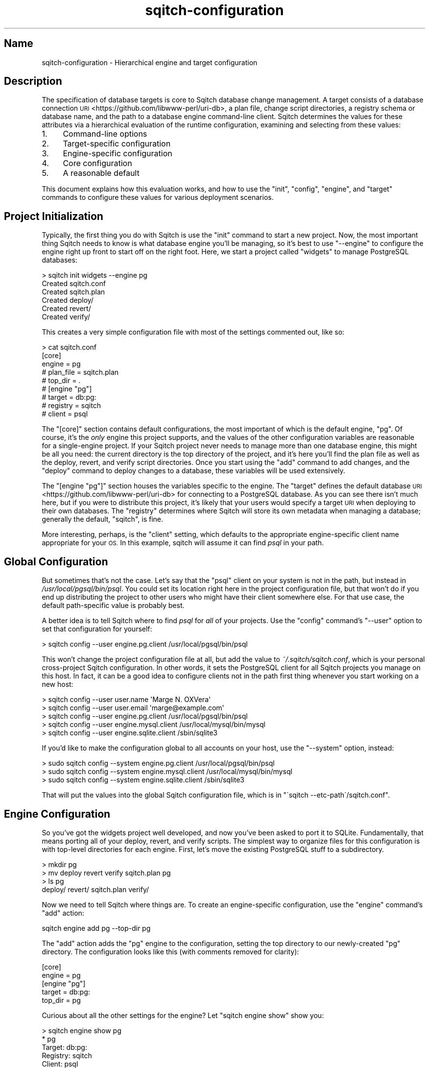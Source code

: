 .\" Automatically generated by Pod::Man 4.11 (Pod::Simple 3.35)
.\"
.\" Standard preamble:
.\" ========================================================================
.de Sp \" Vertical space (when we can't use .PP)
.if t .sp .5v
.if n .sp
..
.de Vb \" Begin verbatim text
.ft CW
.nf
.ne \\$1
..
.de Ve \" End verbatim text
.ft R
.fi
..
.\" Set up some character translations and predefined strings.  \*(-- will
.\" give an unbreakable dash, \*(PI will give pi, \*(L" will give a left
.\" double quote, and \*(R" will give a right double quote.  \*(C+ will
.\" give a nicer C++.  Capital omega is used to do unbreakable dashes and
.\" therefore won't be available.  \*(C` and \*(C' expand to `' in nroff,
.\" nothing in troff, for use with C<>.
.tr \(*W-
.ds C+ C\v'-.1v'\h'-1p'\s-2+\h'-1p'+\s0\v'.1v'\h'-1p'
.ie n \{\
.    ds -- \(*W-
.    ds PI pi
.    if (\n(.H=4u)&(1m=24u) .ds -- \(*W\h'-12u'\(*W\h'-12u'-\" diablo 10 pitch
.    if (\n(.H=4u)&(1m=20u) .ds -- \(*W\h'-12u'\(*W\h'-8u'-\"  diablo 12 pitch
.    ds L" ""
.    ds R" ""
.    ds C` ""
.    ds C' ""
'br\}
.el\{\
.    ds -- \|\(em\|
.    ds PI \(*p
.    ds L" ``
.    ds R" ''
.    ds C`
.    ds C'
'br\}
.\"
.\" Escape single quotes in literal strings from groff's Unicode transform.
.ie \n(.g .ds Aq \(aq
.el       .ds Aq '
.\"
.\" If the F register is >0, we'll generate index entries on stderr for
.\" titles (.TH), headers (.SH), subsections (.SS), items (.Ip), and index
.\" entries marked with X<> in POD.  Of course, you'll have to process the
.\" output yourself in some meaningful fashion.
.\"
.\" Avoid warning from groff about undefined register 'F'.
.de IX
..
.nr rF 0
.if \n(.g .if rF .nr rF 1
.if (\n(rF:(\n(.g==0)) \{\
.    if \nF \{\
.        de IX
.        tm Index:\\$1\t\\n%\t"\\$2"
..
.        if !\nF==2 \{\
.            nr % 0
.            nr F 2
.        \}
.    \}
.\}
.rr rF
.\"
.\" Accent mark definitions (@(#)ms.acc 1.5 88/02/08 SMI; from UCB 4.2).
.\" Fear.  Run.  Save yourself.  No user-serviceable parts.
.    \" fudge factors for nroff and troff
.if n \{\
.    ds #H 0
.    ds #V .8m
.    ds #F .3m
.    ds #[ \f1
.    ds #] \fP
.\}
.if t \{\
.    ds #H ((1u-(\\\\n(.fu%2u))*.13m)
.    ds #V .6m
.    ds #F 0
.    ds #[ \&
.    ds #] \&
.\}
.    \" simple accents for nroff and troff
.if n \{\
.    ds ' \&
.    ds ` \&
.    ds ^ \&
.    ds , \&
.    ds ~ ~
.    ds /
.\}
.if t \{\
.    ds ' \\k:\h'-(\\n(.wu*8/10-\*(#H)'\'\h"|\\n:u"
.    ds ` \\k:\h'-(\\n(.wu*8/10-\*(#H)'\`\h'|\\n:u'
.    ds ^ \\k:\h'-(\\n(.wu*10/11-\*(#H)'^\h'|\\n:u'
.    ds , \\k:\h'-(\\n(.wu*8/10)',\h'|\\n:u'
.    ds ~ \\k:\h'-(\\n(.wu-\*(#H-.1m)'~\h'|\\n:u'
.    ds / \\k:\h'-(\\n(.wu*8/10-\*(#H)'\z\(sl\h'|\\n:u'
.\}
.    \" troff and (daisy-wheel) nroff accents
.ds : \\k:\h'-(\\n(.wu*8/10-\*(#H+.1m+\*(#F)'\v'-\*(#V'\z.\h'.2m+\*(#F'.\h'|\\n:u'\v'\*(#V'
.ds 8 \h'\*(#H'\(*b\h'-\*(#H'
.ds o \\k:\h'-(\\n(.wu+\w'\(de'u-\*(#H)/2u'\v'-.3n'\*(#[\z\(de\v'.3n'\h'|\\n:u'\*(#]
.ds d- \h'\*(#H'\(pd\h'-\w'~'u'\v'-.25m'\f2\(hy\fP\v'.25m'\h'-\*(#H'
.ds D- D\\k:\h'-\w'D'u'\v'-.11m'\z\(hy\v'.11m'\h'|\\n:u'
.ds th \*(#[\v'.3m'\s+1I\s-1\v'-.3m'\h'-(\w'I'u*2/3)'\s-1o\s+1\*(#]
.ds Th \*(#[\s+2I\s-2\h'-\w'I'u*3/5'\v'-.3m'o\v'.3m'\*(#]
.ds ae a\h'-(\w'a'u*4/10)'e
.ds Ae A\h'-(\w'A'u*4/10)'E
.    \" corrections for vroff
.if v .ds ~ \\k:\h'-(\\n(.wu*9/10-\*(#H)'\s-2\u~\d\s+2\h'|\\n:u'
.if v .ds ^ \\k:\h'-(\\n(.wu*10/11-\*(#H)'\v'-.4m'^\v'.4m'\h'|\\n:u'
.    \" for low resolution devices (crt and lpr)
.if \n(.H>23 .if \n(.V>19 \
\{\
.    ds : e
.    ds 8 ss
.    ds o a
.    ds d- d\h'-1'\(ga
.    ds D- D\h'-1'\(hy
.    ds th \o'bp'
.    ds Th \o'LP'
.    ds ae ae
.    ds Ae AE
.\}
.rm #[ #] #H #V #F C
.\" ========================================================================
.\"
.IX Title "sqitch-configuration 3"
.TH sqitch-configuration 3 "2021-09-02" "perl v5.30.0" "User Contributed Perl Documentation"
.\" For nroff, turn off justification.  Always turn off hyphenation; it makes
.\" way too many mistakes in technical documents.
.if n .ad l
.nh
.SH "Name"
.IX Header "Name"
sqitch-configuration \- Hierarchical engine and target configuration
.SH "Description"
.IX Header "Description"
The specification of database targets is core to Sqitch database change
management. A target consists of a
database connection \s-1URI\s0 <https://github.com/libwww-perl/uri-db>, a plan file,
change script directories, a registry schema or database name, and the path to
a database engine command-line client. Sqitch determines the values for these
attributes via a hierarchical evaluation of the runtime configuration,
examining and selecting from these values:
.IP "1." 4
Command-line options
.IP "2." 4
Target-specific configuration
.IP "3." 4
Engine-specific configuration
.IP "4." 4
Core configuration
.IP "5." 4
A reasonable default
.PP
This document explains how this evaluation works, and how to use the
\&\f(CW\*(C`init\*(C'\fR, \f(CW\*(C`config\*(C'\fR,
\&\f(CW\*(C`engine\*(C'\fR, and \f(CW\*(C`target\*(C'\fR commands to
configure these values for various deployment scenarios.
.SH "Project Initialization"
.IX Header "Project Initialization"
Typically, the first thing you do with Sqitch is use the
\&\f(CW\*(C`init\*(C'\fR command to start a new project. Now, the most important
thing Sqitch needs to know is what database engine you'll be managing, so it's
best to use \f(CW\*(C`\-\-engine\*(C'\fR to configure the engine right up front to start off on
the right foot. Here, we start a project called \*(L"widgets\*(R" to manage PostgreSQL
databases:
.PP
.Vb 6
\&  > sqitch init widgets \-\-engine pg
\&  Created sqitch.conf
\&  Created sqitch.plan
\&  Created deploy/
\&  Created revert/
\&  Created verify/
.Ve
.PP
This creates a very simple configuration file with most of the settings
commented out, like so:
.PP
.Vb 9
\&  > cat sqitch.conf
\&  [core]
\&    engine = pg
\&    # plan_file = sqitch.plan
\&    # top_dir = .
\&  # [engine "pg"]
\&    # target = db:pg:
\&    # registry = sqitch
\&    # client = psql
.Ve
.PP
The \f(CW\*(C`[core]\*(C'\fR section contains default configurations, the most important of
which is the default engine, \f(CW\*(C`pg\*(C'\fR. Of course, it's the \fIonly\fR engine this
project supports, and the values of the other configuration variables are
reasonable for a single-engine project. If your Sqitch project never needs to
manage more than one database engine, this might be all you need: the current
directory is the top directory of the project, and it's here you'll find the
plan file as well as the deploy, revert, and verify script directories. Once
you start using the \f(CW\*(C`add\*(C'\fR command to add changes, and the
\&\f(CW\*(C`deploy\*(C'\fR command to deploy changes to a database, these
variables will be used extensively.
.PP
The \f(CW\*(C`[engine "pg"]\*(C'\fR section houses the variables specific to the engine. The
\&\f(CW\*(C`target\*(C'\fR defines the default database \s-1URI\s0 <https://github.com/libwww-perl/uri-db>
for connecting to a PostgreSQL database. As you can see there isn't much here,
but if you were to distribute this project, it's likely that your users would
specify a target \s-1URI\s0 when deploying to their own databases. The \f(CW\*(C`registry\*(C'\fR
determines where Sqitch will store its own metadata when managing a database;
generally the default, \*(L"sqitch\*(R", is fine.
.PP
More interesting, perhaps, is the \f(CW\*(C`client\*(C'\fR setting, which defaults to the
appropriate engine-specific client name appropriate for your \s-1OS.\s0 In this
example, sqitch will assume it can find \fIpsql\fR in your path.
.SH "Global Configuration"
.IX Header "Global Configuration"
But sometimes that's not the case. Let's say that the \f(CW\*(C`psql\*(C'\fR client on your
system is not in the path, but instead in \fI/usr/local/pgsql/bin/psql\fR. You
could set its location right here in the project configuration file, but that
won't do if you end up distributing the project to other users who might have
their client somewhere else. For that use case, the default path-specific
value is probably best.
.PP
A better idea is to tell Sqitch where to find \fIpsql\fR for \fIall\fR of your
projects. Use the \f(CW\*(C`config\*(C'\fR command's \f(CW\*(C`\-\-user\*(C'\fR option to set
that configuration for yourself:
.PP
.Vb 1
\&  > sqitch config \-\-user engine.pg.client /usr/local/pgsql/bin/psql
.Ve
.PP
This won't change the project configuration file at all, but add the value to
\&\fI~/.sqitch/sqitch.conf\fR, which is your personal cross-project Sqitch
configuration. In other words, it sets the PostgreSQL client for all Sqitch
projects you manage on this host. In fact, it can be a good idea to configure
clients not in the path first thing whenever you start working on a new host:
.PP
.Vb 5
\&  > sqitch config \-\-user user.name \*(AqMarge N. OXVera\*(Aq
\&  > sqitch config \-\-user user.email \*(Aqmarge@example.com\*(Aq
\&  > sqitch config \-\-user engine.pg.client /usr/local/pgsql/bin/psql
\&  > sqitch config \-\-user engine.mysql.client /usr/local/mysql/bin/mysql
\&  > sqitch config \-\-user engine.sqlite.client /sbin/sqlite3
.Ve
.PP
If you'd like to make the configuration global to all accounts on your host,
use the \f(CW\*(C`\-\-system\*(C'\fR option, instead:
.PP
.Vb 3
\&  > sudo sqitch config \-\-system engine.pg.client /usr/local/pgsql/bin/psql
\&  > sudo sqitch config \-\-system engine.mysql.client /usr/local/mysql/bin/mysql
\&  > sudo sqitch config \-\-system engine.sqlite.client /sbin/sqlite3
.Ve
.PP
That will put the values into the global Sqitch configuration file, which is
in \f(CW\*(C`\`sqitch \-\-etc\-path\`/sqitch.conf\*(C'\fR.
.SH "Engine Configuration"
.IX Header "Engine Configuration"
So you've got the widgets project well developed, and now you've been asked to
port it to SQLite. Fundamentally, that means porting all of your deploy,
revert, and verify scripts. The simplest way to organize files for this
configuration is with top-level directories for each engine. First, let's move
the existing PostgreSQL stuff to a subdirectory.
.PP
.Vb 4
\&  > mkdir pg
\&  > mv deploy revert verify sqitch.plan pg
\&  > ls  pg  
\&  deploy/ revert/ sqitch.plan verify/
.Ve
.PP
Now we need to tell Sqitch where things are. To create an engine-specific
configuration, use the \f(CW\*(C`engine\*(C'\fR command's \f(CW\*(C`add\*(C'\fR action:
.PP
.Vb 1
\&  sqitch engine add pg \-\-top\-dir pg
.Ve
.PP
The \f(CW\*(C`add\*(C'\fR action adds the \f(CW\*(C`pg\*(C'\fR engine to the configuration, setting the top
directory to our newly-created \f(CW\*(C`pg\*(C'\fR directory. The configuration looks like
this (with comments removed for clarity):
.PP
.Vb 5
\&  [core]
\&    engine = pg
\&  [engine "pg"]
\&    target = db:pg:
\&    top_dir = pg
.Ve
.PP
Curious about all the other settings for the engine? Let \f(CW\*(C`sqitch engine show\*(C'\fR
show you:
.PP
.Vb 10
\&  > sqitch engine show pg
\&  * pg
\&      Target:        db:pg:
\&      Registry:      sqitch
\&      Client:        psql
\&      Top Directory: pg
\&      Plan File:     pg/sqitch.plan
\&      Extension:     sql
\&      Script Directories:
\&        Deploy:      pg/deploy
\&        Revert:      pg/revert
\&        Verify:      pg/verify
\&      Reworked Script Directories:
\&        Reworked:    pg
\&        Deploy:      pg/deploy
\&        Revert:      pg/revert
\&        Verify:      pg/verify
\&      No Variables
.Ve
.PP
The \f(CW\*(C`show\*(C'\fR action nicely presents the result of the fully-evaluated
configuration, even though only the top directory and client have been set.
Nice, right?
.PP
Now, to add the SQLite support. There are two basic ways to go about it. We'll
start with the more obvious one.
.SS "Separate Plans"
.IX Subsection "Separate Plans"
The first approach is to create an entirely independent SQLite project with
its own plan and scripts. This is \fIalmost\fR like starting from scratch: just
create a new directory and add the Sqitch engine using it for its top
directory: add initialize it as a new Sqitch project:
.PP
.Vb 6
\&  > sqitch engine add sqlite \-\-top\-dir sqlite
\&  Created sqlite/
\&  Created sqlite/sqitch.plan
\&  Created sqlite/deploy/
\&  Created sqlite/revert/
\&  Created sqlite/verify/
.Ve
.PP
Note the creation of a new \fIsqlite/sqitch.conf\fR file. It will have copied the
project name and \s-1URI\s0 from the existing plan file. The SQLite configuration is
now added to the configuration file:
.PP
.Vb 10
\&  > sqitch engine show sqlite
\&  * sqlite
\&      Target:        db:sqlite:
\&      Registry:      sqitch
\&      Client:        sqlite3
\&      Top Directory: sqlite
\&      Plan File:     sqlite/sqitch.plan
\&      Extension:     sql
\&      Script Directories:
\&        Deploy:      sqlite/deploy
\&        Revert:      sqlite/revert
\&        Verify:      sqlite/verify
\&      Reworked Script Directories:
\&        Reworked:    sqlite
\&        Deploy:      sqlite/deploy
\&        Revert:      sqlite/revert
\&        Verify:      sqlite/verify
\&      No Variables
.Ve
.PP
Good, everything's in the right place. Start adding changes to the SQLite plan
by passing the engine name to the \f(CW\*(C`add\*(C'\fR command:
.PP
.Vb 5
\&  > sqitch add users sqlite \-m \*(AqCreates users table.\*(Aq
\&  Created sqlite/deploy/users.sql
\&  Created sqlite/revert/users.sql
\&  Created sqlite/verify/users.sql
\&  Added "users" to sqlite/sqitch.plan
.Ve
.PP
Pass \f(CW\*(C`pg\*(C'\fR when adding PostgreSQL changes, or omit it, in which case Sqitch
will fall back on the default engine, defined by the \f(CW\*(C`core.engine\*(C'\fR variable
set when we created the PostgreSQL project. Want to add a change with the same
name to both engines? Simply pass them both, or use the \f(CW\*(C`\-\-all\*(C'\fR option:
.PP
.Vb 11
\&  > sqitch add users \-\-all \-m \*(AqCreates users table.\*(Aq
\&  Created pg/deploy/users.sql
\&  Created pg/revert/users.sql
\&  Created pg/test/users.sql
\&  Created pg/verify/users.sql
\&  Added "users" to pg/sqitch.plan
\&  Created sqlite/deploy/users.sql
\&  Created sqlite/revert/users.sql
\&  Created sqlite/test/users.sql
\&  Created sqlite/verify/users.sql
\&  Added "users" to sqlite/sqitch.plan
.Ve
.SS "Shared Plan"
.IX Subsection "Shared Plan"
The other approach is to have both the PostgreSQL and the SQLite projects
share the same plan. In that case, we should move the plan file out of the
PostgreSQL directory:
.PP
.Vb 10
\&  > mv pg/sqitch.plan .
\&  > sqitch engine alter pg \-\-plan\-file sqitch.plan
\&  > sqitch engine show pg
\&  * pg
\&      Target:        db:pg:
\&      Registry:      sqitch
\&      Client:        psql
\&      Top Directory: pg
\&      Plan File:     sqitch.plan
\&      Extension:     sql
\&      Script Directories:
\&        Deploy:      pg/deploy
\&        Revert:      pg/revert
\&        Verify:      pg/verify
\&      Reworked Script Directories:
\&        Reworked:    pg
\&        Deploy:      pg/deploy
\&        Revert:      pg/revert
\&        Verify:      pg/verify
\&      No Variables
.Ve
.PP
Good, it's now using \fI./sqitch.plan\fR. Now let's start the SQLite project.
Since we're going to use the same plan, we'll need to port all the scripts
from PostgreSQL. Let's just copy them, and then configure the SQLite engine to
use the shared plan file:
.PP
.Vb 10
\&  > cp \-rf pg sqlite
\&  > sqitch engine add sqlite \-\-plan\-file sqitch.plan \-\-top\-dir sqlite
\&  > sqitch engine show sqlite
\&  * sqlite
\&      Target:           db:sqlite:
\&      Registry:         sqitch
\&      Client:           sqlite3
\&      Top Directory:    sqlite
\&      Plan File:        sqitch.plan
\&      Extension:        sql
\&      Script Directories:
\&        Deploy:      sqlite/deploy
\&        Revert:      sqlite/revert
\&        Verify:      sqlite/verify
\&      Reworked Script Directories:
\&        Reworked:    sqlite
\&        Deploy:      sqlite/deploy
\&        Revert:      sqlite/revert
\&        Verify:      sqlite/verify
\&      No Variables
.Ve
.PP
Looks good! Now port all the scripts in the \fIsqlite\fR directory from
PostgreSQL to SQLite and you're ready to go.
.PP
Later, when you want to add a new change to both projects, just pass the
\&\f(CW\*(C`\-\-all\*(C'\fR option to the \f(CW\*(C`add\*(C'\fR command:
.PP
.Vb 8
\&  > sqitch add users \-\-all \-n \*(AqCreates users table.\*(Aq
\&  Created pg/deploy/users.sql
\&  Created pg/revert/users.sql
\&  Created pg/verify/users.sql
\&  Created sqlite/deploy/users.sql
\&  Created sqlite/revert/users.sql
\&  Created sqlite/verify/users.sql
\&  Added "users" to sqitch.plan
.Ve
.PP
This option also works for the \f(CW\*(C`tag\*(C'\fR, \f(CW\*(C`rework\*(C'\fR, and \f(CW\*(C`bundle\*(C'\fR commands. If
you know you always want to act on all plans, set the \f(CW\*(C`all\*(C'\fR configuration
variable for each command:
.PP
.Vb 4
\&  sqitch config \-\-bool add.all 1
\&  sqitch config \-\-bool tag.all 1
\&  sqitch config \-\-bool rework.all 1
\&  sqitch config \-\-bool bundle.all 1
.Ve
.SS "Database Interactions"
.IX Subsection "Database Interactions"
With either of these two approaches, you can manage database interactions by
passing an engine name or a database \s-1URI\s0 <https://github.com/libwww-perl/uri-db>
to the database commands. For example, to deploy to a PostgreSQL database to
the default PostgreSQL database:
.PP
.Vb 1
\&  sqitch deploy pg
.Ve
.PP
You usually won't want to use the default database in production, though.
Here's how to deploy to a PostgreSQL database named \*(L"widgets\*(R" on host
\&\f(CW\*(C`db.example.com\*(C'\fR:
.PP
.Vb 1
\&  sqitch deploy db:pg://db.example.com/widgets
.Ve
.PP
Sqitch is smart enough to pick out the proper engine from the \s-1URI.\s0 If you pass
a \f(CW\*(C`db:pg:\*(C'\fR \s-1URI,\s0 rest assured that Sqitch won't try to deploy the SQLite
changes. Use a \f(CW\*(C`db:sqlite:\*(C'\fR \s-1URI\s0 to interact with an SQLite database:
.PP
.Vb 1
\&  sqitch log db:sqlite:/var/db/widgets.db
.Ve
.PP
The commands that take engine and target \s-1URI\s0 arguments include:
.IP "\(bu" 4
\&\f(CW\*(C`status\*(C'\fR
.IP "\(bu" 4
\&\f(CW\*(C`log\*(C'\fR
.IP "\(bu" 4
\&\f(CW\*(C`deploy\*(C'\fR
.IP "\(bu" 4
\&\f(CW\*(C`revert\*(C'\fR
.IP "\(bu" 4
\&\f(CW\*(C`rebase\*(C'\fR
.IP "\(bu" 4
\&\f(CW\*(C`checkout\*(C'\fR
.IP "\(bu" 4
\&\f(CW\*(C`verify\*(C'\fR
.IP "\(bu" 4
\&\f(CW\*(C`verify\*(C'\fR
.SH "Target Configuration"
.IX Header "Target Configuration"
Great, now we can easily manage changes for multiple database engines. But
what about multiple databases for the same engine? For example, you might want
to deploy your database to two hosts in a primary/standby configuration. To
make things as simple as possible for your \s-1IT\s0 organization, set up named
targets for those servers:
.PP
.Vb 2
\&  > sqitch target add prod\-primary db:pg://sqitch@db1.example.com/widgets
\&  > sqitch target add prod\-standby db:pg://sqitch@db2.example.com/widgets
.Ve
.PP
Targets inherit configuration from engines, based on the engine specified in
the \s-1URI.\s0 Thus the configuration all comes together:
.PP
.Vb 10
\&  > sqitch target show prod\-primary prod\-standby
\&  * prod\-primary
\&      URI:           db:pg://sqitch@db1.example.com/widgets
\&      Registry:      sqitch
\&      Client:        psql
\&      Top Directory: pg
\&      Plan File:     sqitch.plan
\&      Extension:     sql
\&      Script Directories:
\&        Deploy:      pg/deploy
\&        Revert:      pg/revert
\&        Verify:      pg/verify
\&      Reworked Script Directories:
\&        Reworked:    pg
\&        Deploy:      pg/deploy
\&        Revert:      pg/revert
\&        Verify:      pg/verify
\&      No Variables
\&  * prod\-standby
\&      URI:           db:pg://sqitch@db2.example.com/widgets
\&      Registry:      sqitch
\&      Client:        psql
\&      Top Directory: pg
\&      Plan File:     sqitch.plan
\&      Extension:     sql
\&      Script Directories:
\&        Deploy:      pg/deploy
\&        Revert:      pg/revert
\&        Verify:      pg/verify
\&      Reworked Script Directories:
\&        Reworked:    pg
\&        Deploy:      pg/deploy
\&        Revert:      pg/revert
\&        Verify:      pg/verify
\&      No Variables
.Ve
.PP
Note the use of the shared plan and the \fIpg\fR directory for scripts. We can
add a target for our SQLite database, too. Maybe it's used for development?
.PP
.Vb 10
\&  > sqitch target add dev\-sqlite db:sqlite:/var/db/widgets_dev.db
\&  > sqitch target show dev\-sqlite
\&  * dev\-sqlite
\&      URI:           db:sqlite:/var/db/widgets_dev.db
\&      Registry:      sqitch
\&      Client:        sqlite3
\&      Top Directory: sqlite
\&      Plan File:     sqitch.plan
\&      Extension:     sql
\&      Script Directories:
\&        Deploy:      sqlite/deploy
\&        Revert:      sqlite/revert
\&        Verify:      sqlite/verify
\&      Reworked Script Directories:
\&        Reworked:    sqlite
\&        Deploy:      sqlite/deploy
\&        Revert:      sqlite/revert
\&        Verify:      sqlite/verify
\&      No Variables
.Ve
.PP
Now deploying any of these databases is as simple as specifying the target
name when executing the \f(CW\*(C`deploy\*(C'\fR command (assuming the
\&\f(CW\*(C`sqitch\*(C'\fR user is configured to authenticate to PostgreSQL without prompting
for a password):
.PP
.Vb 2
\&  > sqitch deploy prod\-primary
\&  > sqitch deploy prod\-standby
.Ve
.PP
Want them all? Just query the targets and pass each in turn:
.PP
.Vb 3
\&  for target in \`sqitch target | grep prod\-\`; do
\&      sqitch deploy $target
\&  done
.Ve
.PP
The commands that accept a target name are identical to those that take
an engine name or target \s-1URI,\s0 as described in \*(L"Database Interactions\*(R".
.PP
\fIDifferent Target, Different Plan\fR
.IX Subsection "Different Target, Different Plan"
.PP
What about a project that manages different \*(-- but related \*(-- schemas on the
same engine? For example, say you have two plans for PostgreSQL, one for a
canonical data store, and one for a read-only copy that will have a subset of
data replicated to it. Maybe your billing database just needs an up-to-date
copy of the \f(CW\*(C`customers\*(C'\fR and \f(CW\*(C`users\*(C'\fR tables.
.PP
Targets can help us here, too. Just create the new plan file. It might use
some of the same change scripts as the canonical plan, or its own scripts, or
some of each. Just be sure all of its scripts are in the same top directory.
Then add targets for the specific servers and plans:
.PP
.Vb 10
\&  > sqitch target add prod\-primary db:pg://db1.example.com/widgets
\&  > sqitch target add prod\-billing db:pg://cpa.example.com/billing \-\-plan\-file target.plan
\&  > sqitch target show prod\-billing
\&  * prod\-billing
\&      URI:           db:pg://cpa.example.com/billing
\&      Registry:      sqitch
\&      Client:        psql
\&      Top Directory: pg
\&      Plan File:     target.plan
\&      Extension:     sql
\&      Script Directories:
\&        Deploy:      pg/deploy
\&        Revert:      pg/revert
\&        Verify:      pg/verify
\&      Reworked Script Directories:
\&        Reworked:    pg
\&        Deploy:      pg/deploy
\&        Revert:      pg/revert
\&        Verify:      pg/verify
\&      No Variables
.Ve
.PP
Now, any management of the \f(CW\*(C`prod\-billing\*(C'\fR target will use the \fItarget.plan\fR
plan file. Want to add changes to that plan? specify the plan file. Here's
an example that re-uses the existing change scripts:
.PP
.Vb 6
\&  > sqitch add users target.plan \-n \*(AqCreates users table.\*(Aq
\&  Skipped pg/deploy/users.sql: already exists
\&  Skipped pg/revert/users.sql: already exists
\&  Skipped pg/test/users.sql: already exists
\&  Skipped pg/verify/users.sql: already exists
\&  Added "users" to target.plan
.Ve
.SH "Overworked"
.IX Header "Overworked"
Say you've been working on your project for some time, and now you have a slew
of changes you've reworked. (You really only do that with
procedures and views, right? Because it's silly to use for \f(CW\*(C`ALTER\*(C'\fR
statements; just add new changes in those cases.) As a result, your deploy,
revert, and verify directories are full of files representing older versions
of the changes, all containing the \f(CW\*(C`@\*(C'\fR symbol, and they're starting to get in
the way (in general you'll never modify them). Here's an example adapted from
a real project:
.PP
.Vb 10
\&  > find pg \-name \*(Aq*@*\*(Aq
\&  pg/deploy/extensions@v2.9.0.sql
\&  pg/deploy/jobs/func_enabler@v2.6.1.sql
\&  pg/deploy/stem/func_check_all_widgets@v2.11.0.sql
\&  pg/deploy/stem/func_check_all_widgets@v2.12.2.sql
\&  pg/deploy/stem/func_check_all_widgets@v2.12.3.sql
\&  pg/deploy/crank/func_update_jobs@v2.12.0.sql
\&  pg/deploy/crank/func_update_jobs@v2.8.0.sql
\&  pg/deploy/utility/func_get_sleepercell@v2.9.0.sql
\&  pg/deploy/utility/func_update_connection@v2.10.0.sql
\&  pg/deploy/utility/func_update_connection@v2.10.1.sql
\&  pg/deploy/utility/func_update_connection@v2.11.0.sql
\&  pg/revert/extensions@v2.9.0.sql
\&  pg/revert/jobs/func_enabler@v2.6.1.sql
\&  pg/revert/stem/func_check_all_widgets@v2.11.0.sql
\&  pg/revert/stem/func_check_all_widgets@v2.12.2.sql
\&  pg/revert/stem/func_check_all_widgets@v2.12.3.sql
\&  pg/revert/crank/func_update_jobs@v2.12.0.sql
\&  pg/revert/crank/func_update_jobs@v2.8.0.sql
\&  pg/revert/utility/func_get_sleepercell@v2.9.0.sql
\&  pg/revert/utility/func_update_connection@v2.10.0.sql
\&  pg/revert/utility/func_update_connection@v2.10.1.sql
\&  pg/revert/utility/func_update_connection@v2.11.0.sql
\&  pg/verify/extensions@v2.9.0.sql
\&  pg/verify/jobs/func_enabler@v2.6.1.sql
\&  pg/verify/stem/func_check_all_widgets@v2.11.0.sql
\&  pg/verify/stem/func_check_all_widgets@v2.12.2.sql
\&  pg/verify/stem/func_check_all_widgets@v2.12.3.sql
\&  pg/verify/crank/func_update_jobs@v2.12.0.sql
\&  pg/verify/crank/func_update_jobs@v2.8.0.sql
\&  pg/verify/utility/func_get_sleepercell@v2.9.0.sql
\&  pg/verify/utility/func_update_connection@v2.10.0.sql
\&  pg/verify/utility/func_update_connection@v2.10.1.sql
\&  pg/verify/utility/func_update_connection@v2.11.0.sql
.Ve
.PP
Ugh. Wouldn't it be nice to move them out of the way? Of course it would! So
let's do that. We want all of the PostgreSQL engine's reworked scripts all to
go into to a new directory named \*(L"reworked\*(R", so tell Sqitch where to find
them:
.PP
.Vb 4
\&  > sqitch engine alter pg \-\-dir reworked=pg/reworked
\&  Created pg/reworked/deploy/
\&  Created pg/reworked/revert/
\&  Created pg/reworked/verify/
.Ve
.PP
Great, it created the new directories. Note that if you wanted the directories
to have different names or locations, you can use the \f(CW\*(C`reworked_deploy\*(C'\fR,
\&\f(CW\*(C`reworked_revert\*(C'\fR, and \f(CW\*(C`reworked_verify\*(C'\fR options.
.PP
Now all we have to do is move the files:
.PP
.Vb 7
\&  cd pg
\&  for file in \`find . \-name \*(Aq*@*\*(Aq\`
\&  do
\&      mkdir \-p reworked/\`dirname $file\`
\&      mv $file reworked/\`dirname $file\`
\&  done
\&  cd ..
.Ve
.PP
Now all the reworked deploy files are in \fIpg/reworked/deploy\fR, the reworked
revert files are in \fIpg/reworked/revert\fR, and the reworked verify files are
in \fIpg/reworked/verify\fR. And you're good to go! From here on in Sqitch always
knows to find the reworked scripts when doing a deploy,
revert, or bundle. And meanwhile, they're
tucked out of the way, less likely to break your brain or your \s-1IDE.\s0
.SH "Other Options"
.IX Header "Other Options"
You can see by the output of the \f(CW\*(C`init\*(C'\fR,
\&\f(CW\*(C`engine\*(C'\fR, and \f(CW\*(C`target\*(C'\fR commands that there
are quite a few other properties that can be set on a per-engine or per-target
database. To determine the value of each, Sqitch looks at a combination of
command-line options and configuration variables. Here's a complete list,
including specification of their values and how to set them.
.ie n .IP """target""" 4
.el .IP "\f(CWtarget\fR" 4
.IX Item "target"
The target database. May be a database \s-1URI\s0 <https://github.com/libwww-perl/uri-db> or
a named target managed by the \f(CW\*(C`target\*(C'\fR commands. On each run,
its value will be determined by examining each of the following in turn:
.RS 4
.IP "Command target argument or option" 4
.IX Item "Command target argument or option"
.Vb 2
\&  sqitch deploy $target
\&  sqitch revert \-\-target $target
.Ve
.ie n .IP "$SQITCH_TARGET environment variable" 4
.el .IP "\f(CW$SQITCH_TARGET\fR environment variable" 4
.IX Item "$SQITCH_TARGET environment variable"
.Vb 2
\&  env SQITCH_TARGET=$target sqitch deploy
\&  env SQITCH_TARGET=$target sqitch revert
.Ve
.ie n .IP """engine.$engine.target""" 4
.el .IP "\f(CWengine.$engine.target\fR" 4
.IX Item "engine.$engine.target"
.Vb 3
\&  sqitch init $project \-\-engine $engine \-\-target $target
\&  sqitch engine add $engine \-\-target $target
\&  sqitch engine alter $engine \-\-target target
.Ve
.ie n .IP """core.target""" 4
.el .IP "\f(CWcore.target\fR" 4
.IX Item "core.target"
.Vb 1
\&  sqitch config core.target $target
.Ve
.RE
.RS 4
.RE
.ie n .IP """uri""" 4
.el .IP "\f(CWuri\fR" 4
.IX Item "uri"
The database \s-1URI\s0 <https://github.com/libwww-perl/uri-db> to which to connect. May
only be specified as a target argument or via a named target:
.RS 4
.IP "Command target argument or option" 4
.IX Item "Command target argument or option"
.Vb 2
\&  sqitch deploy $uri
\&  sqitch revert \-\-target $uri
.Ve
.ie n .IP "$SQITCH_TARGET environment variable" 4
.el .IP "\f(CW$SQITCH_TARGET\fR environment variable" 4
.IX Item "$SQITCH_TARGET environment variable"
.Vb 2
\&  env SQITCH_TARGET=$uri sqitch deploy
\&  env SQITCH_TARGET=$uri sqitch revert
.Ve
.ie n .IP """target.$target.uri""" 4
.el .IP "\f(CWtarget.$target.uri\fR" 4
.IX Item "target.$target.uri"
.Vb 3
\&  sqitch init $project \-\-engine $engine \-\-target $uri
\&  sqitch target add $target \-\-uri $uri
\&  sqitch target alter $target \-\-uri $uri
.Ve
.RE
.RS 4
.RE
.ie n .IP """client""" 4
.el .IP "\f(CWclient\fR" 4
.IX Item "client"
The path to the engine client. The default is engine\- and OS-specific, which
will generally work for clients in the path. If you need a custom client, you
can specify it via the following:
.RS 4
.ie n .IP """\-\-client""" 4
.el .IP "\f(CW\-\-client\fR" 4
.IX Item "--client"
.Vb 1
\&  sqitch deploy \-\-client $client
.Ve
.ie n .IP """target.$target.client""" 4
.el .IP "\f(CWtarget.$target.client\fR" 4
.IX Item "target.$target.client"
.Vb 3
\&  sqitch target add $target \-\-client $client
\&  sqitch target alter $target \-\-client $client
\&  sqitch config \-\-user target.$target.client $client
.Ve
.ie n .IP """engine.$engine.client""" 4
.el .IP "\f(CWengine.$engine.client\fR" 4
.IX Item "engine.$engine.client"
.Vb 4
\&  sqitch init $project \-\-engine $engine \-\-client client
\&  sqitch engine add $engine \-\-client $client
\&  sqitch engine alter $engine \-\-client $client
\&  sqitch config \-\-user engine.$engine.client $client
.Ve
.ie n .IP """core.client""" 4
.el .IP "\f(CWcore.client\fR" 4
.IX Item "core.client"
.Vb 2
\&  sqitch config core.client $client
\&  sqitch config \-\-user core.client $client
.Ve
.RE
.RS 4
.RE
.ie n .IP """registry""" 4
.el .IP "\f(CWregistry\fR" 4
.IX Item "registry"
The name of the Sqitch registry schema or database. The default is \f(CW\*(C`sqitch\*(C'\fR,
which should work for most uses. If you need a custom registry, specify it via
the following:
.RS 4
.ie n .IP """\-\-registry""" 4
.el .IP "\f(CW\-\-registry\fR" 4
.IX Item "--registry"
.Vb 1
\&  sqitch deploy \-\-registry $registry
.Ve
.ie n .IP """target.$target.registry""" 4
.el .IP "\f(CWtarget.$target.registry\fR" 4
.IX Item "target.$target.registry"
.Vb 2
\&  sqitch target add $target \-\-registry $registry
\&  sqitch target alter $target \-\-registry $registry
.Ve
.ie n .IP """engine.$engine.registry""" 4
.el .IP "\f(CWengine.$engine.registry\fR" 4
.IX Item "engine.$engine.registry"
.Vb 3
\&  sqitch init $project \-\-engine $engine \-\-registry $registry
\&  sqitch engine add $engine \-\-registry $registry
\&  sqitch engine alter $engine \-\-registry $registry
.Ve
.ie n .IP """core.registry""" 4
.el .IP "\f(CWcore.registry\fR" 4
.IX Item "core.registry"
.Vb 1
\&  sqitch config core.registry $registry
.Ve
.RE
.RS 4
.RE
.ie n .IP """top_dir""" 4
.el .IP "\f(CWtop_dir\fR" 4
.IX Item "top_dir"
The directory in which project files an subdirectories can be found, including
the plan file and script directories. The default is the current directory. If
you need a custom directory, specify it via the following:
.RS 4
.ie n .IP """target.$target.top_dir""" 4
.el .IP "\f(CWtarget.$target.top_dir\fR" 4
.IX Item "target.$target.top_dir"
.Vb 2
\&  sqitch target add $target \-\-top\-dir $top_dir
\&  sqitch target alter $target \-\-top\-dir $top_dir
.Ve
.ie n .IP """engine.$engine.top_dir""" 4
.el .IP "\f(CWengine.$engine.top_dir\fR" 4
.IX Item "engine.$engine.top_dir"
.Vb 2
\&  sqitch engine add $engine \-\-top\-dir $top_dir
\&  sqitch engine alter $engine \-\-top\-dir $top_dir
.Ve
.ie n .IP """core.top_dir""" 4
.el .IP "\f(CWcore.top_dir\fR" 4
.IX Item "core.top_dir"
.Vb 2
\&  sqitch init $project \-\-top\-dir $top_dir
\&  sqitch config core.top_dir $top_dir
.Ve
.RE
.RS 4
.RE
.ie n .IP """plan_file""" 4
.el .IP "\f(CWplan_file\fR" 4
.IX Item "plan_file"
The project deployment plan file, which defaults to \fI\f(CI\*(C`$top_dir/sqitch.plan\*(C'\fI\fR.
If you need a different file, specify it via the following:
.RS 4
.ie n .IP """\-\-plan\-file""" 4
.el .IP "\f(CW\-\-plan\-file\fR" 4
.IX Item "--plan-file"
.PD 0
.ie n .IP """\-f""" 4
.el .IP "\f(CW\-f\fR" 4
.IX Item "-f"
.PD
.Vb 1
\&  sqitch $command \-\-plan\-file $plan_file
.Ve
.ie n .IP """target.$target.plan_file""" 4
.el .IP "\f(CWtarget.$target.plan_file\fR" 4
.IX Item "target.$target.plan_file"
.Vb 2
\&  sqitch target add $target \-\-plan\-file $plan_file
\&  sqitch target alter $target \-\-plan\-file $plan_file
.Ve
.ie n .IP """engine.$engine.plan_file""" 4
.el .IP "\f(CWengine.$engine.plan_file\fR" 4
.IX Item "engine.$engine.plan_file"
.Vb 2
\&  sqitch engine add $engine \-\-plan\-file $plan_file
\&  sqitch engine alter $engine \-\-plan\-file $plan_file
.Ve
.ie n .IP """core.plan_file""" 4
.el .IP "\f(CWcore.plan_file\fR" 4
.IX Item "core.plan_file"
.Vb 2
\&  sqitch init $project \-\-plan\-file $plan_file
\&  sqitch config core.plan_file $plan_file
.Ve
.RE
.RS 4
.RE
.ie n .IP """extension""" 4
.el .IP "\f(CWextension\fR" 4
.IX Item "extension"
The file name extension to append to change names for change script file
names. Defaults to \f(CW\*(C`sql\*(C'\fR. If you need a custom extension, specify it via the
following:
.RS 4
.ie n .IP """target.$target.extension""" 4
.el .IP "\f(CWtarget.$target.extension\fR" 4
.IX Item "target.$target.extension"
.Vb 2
\&  sqitch target add $target \-\-extension $extension
\&  sqitch target alter $target \-\-extension $extension
.Ve
.ie n .IP """engine.$engine.extension""" 4
.el .IP "\f(CWengine.$engine.extension\fR" 4
.IX Item "engine.$engine.extension"
.Vb 2
\&  sqitch engine add $engine \-\-extension $extension
\&  sqitch engine alter $engine \-\-extension $extension
.Ve
.ie n .IP """core.extension""" 4
.el .IP "\f(CWcore.extension\fR" 4
.IX Item "core.extension"
.Vb 2
\&  sqitch init $project \-\-extension $extension
\&  sqitch config core.extension $extension
.Ve
.RE
.RS 4
.RE
.ie n .IP """variables""" 4
.el .IP "\f(CWvariables\fR" 4
.IX Item "variables"
Database client variables. Useful if your database engine
supports variables in scripts, such as PostgreSQL's
\&\f(CW\*(C`psql\*(C'\fR variables <https://www.postgresql.org/docs/current/static/app-psql.html#APP-PSQL-INTERPOLATION>,
Vertica's
\&\f(CW\*(C`vsql\*(C'\fR variables <https://my.vertica.com/docs/7.1.x/HTML/index.htm#Authoring/ConnectingToHPVertica/vsql/Variables.htm>
MySQL's
user variables <https://dev.mysql.com/doc/refman/5.6/en/user-variables.html>,
SQL*Plus's
\&\f(CW\*(C`DEFINE\*(C'\fR variables <https://docs.oracle.com/cd/B19306_01/server.102/b14357/ch12017.htm>,
and Snowflake's
SnowSQL variables <https://docs.snowflake.net/manuals/user-guide/snowsql-use.html#using-variables>.
To set variables, specify them via the following:
.RS 4
.IP "Command variable option" 4
.IX Item "Command variable option"
.Vb 7
\&  sqitch deploy \-\-set $key=$val \-s $key2=$val2
\&  sqitch revert \-\-set $key=$val \-s $key2=$val2
\&  sqitch verify \-\-set $key=$val \-s $key2=$val2
\&  sqitch rework \-\-set $key=$val \-s $key2=$val2
\&  sqitch rework \-\-set\-deploy $key=$val \-\-set\-revert $key=$val
\&  sqitch checkout \-\-set $key=$val \-s $key2=$val2
\&  sqitch checkout \-\-set\-deploy $key=$val \-\-set\-revert $key=$val
.Ve
.ie n .IP """target.$target.variables""" 4
.el .IP "\f(CWtarget.$target.variables\fR" 4
.IX Item "target.$target.variables"
.Vb 2
\&  sqitch target add $target \-\-set $key=$val \-s $key2=$val2
\&  sqitch target alter $target \-\-set $key=$val \-s $key2=$val2
.Ve
.ie n .IP """engine.$engine.variables""" 4
.el .IP "\f(CWengine.$engine.variables\fR" 4
.IX Item "engine.$engine.variables"
.Vb 2
\&  sqitch engine add $engine \-\-set $key=$val \-s $key2=$val2
\&  sqitch engine alter $engine \-\-set $key=$val \-s $key2=$val2
.Ve
.ie n .IP """$command.variables""" 4
.el .IP "\f(CW$command.variables\fR" 4
.IX Item "$command.variables"
.Vb 3
\&  sqitch config deploy.variables.$key $val
\&  sqitch config revert.variables.$key $val
\&  sqitch config verify.variables.$key $val
.Ve
.ie n .IP """core.variables""" 4
.el .IP "\f(CWcore.variables\fR" 4
.IX Item "core.variables"
.Vb 3
\&  sqitch init $project \-\-set $key=$val \-s $key2=$val2
\&  sqitch config core.variables.$key $val
\&  sqitch config core.variables.$key2 $val2
.Ve
.RE
.RS 4
.RE
.ie n .IP """deploy_dir""" 4
.el .IP "\f(CWdeploy_dir\fR" 4
.IX Item "deploy_dir"
The directory in which project deploy scripts can be found. Defaults to
\&\fI\f(CI\*(C`$top_dir/deploy\*(C'\fI\fR. If you need a different directory, specify it via the
following:
.RS 4
.ie n .IP """target.$target.deploy_dir""" 4
.el .IP "\f(CWtarget.$target.deploy_dir\fR" 4
.IX Item "target.$target.deploy_dir"
.Vb 2
\&  sqitch target add $target \-\-dir deploy=$deploy_dir
\&  sqitch target alter $target \-\-dir deploy=$deploy_dir
.Ve
.ie n .IP """engine.$engine.deploy_dir""" 4
.el .IP "\f(CWengine.$engine.deploy_dir\fR" 4
.IX Item "engine.$engine.deploy_dir"
.Vb 2
\&  sqitch engine add $engine \-\-dir deploy=$deploy_dir
\&  sqitch engine alter \-\-dir deploy=$deploy_dir
.Ve
.ie n .IP """core.deploy_dir""" 4
.el .IP "\f(CWcore.deploy_dir\fR" 4
.IX Item "core.deploy_dir"
.Vb 2
\&  sqitch init $project \-\-dir deploy=$deploy_dir
\&  sqitch config core.deploy_dir $deploy_dir
.Ve
.RE
.RS 4
.RE
.ie n .IP """revert_dir""" 4
.el .IP "\f(CWrevert_dir\fR" 4
.IX Item "revert_dir"
.PD 0
.ie n .IP "\fI\f(CI""$top_dir/deploy""\fI\fR" 4
.el .IP "\fI\f(CI$top_dir/deploy\fI\fR" 4
.IX Item "$top_dir/deploy"
.PD
The directory in which project revert scripts can be found. Defaults to
\&\fI\f(CI\*(C`$top_dir/revert\*(C'\fI\fR. If you need a different directory, specify it via the
following:
.RS 4
.ie n .IP """target.$target.revert_dir""" 4
.el .IP "\f(CWtarget.$target.revert_dir\fR" 4
.IX Item "target.$target.revert_dir"
.Vb 2
\&  sqitch target add $target \-\-dir revert=$revert_dir
\&  sqitch target alter $target \-\-dir revert=$revert_dir
.Ve
.ie n .IP """engine.$engine.revert_dir""" 4
.el .IP "\f(CWengine.$engine.revert_dir\fR" 4
.IX Item "engine.$engine.revert_dir"
.Vb 2
\&  sqitch engine add $engine \-\-dir revert=$revert_dir
\&  sqitch engine alter \-\-dir revert=$revert_dir
.Ve
.ie n .IP """core.revert_dir""" 4
.el .IP "\f(CWcore.revert_dir\fR" 4
.IX Item "core.revert_dir"
.Vb 2
\&  sqitch init $project \-\-dir revert=$revert_dir
\&  sqitch config core.revert_dir $revert_dir
.Ve
.RE
.RS 4
.RE
.ie n .IP """verify_dir""" 4
.el .IP "\f(CWverify_dir\fR" 4
.IX Item "verify_dir"
The directory in which project verify scripts can be found. Defaults to
\&\fI\f(CI\*(C`$top_dir/verify\*(C'\fI\fR. If you need a different directory, specify it via the
following:
.RS 4
.ie n .IP """target.$target.verify_dir""" 4
.el .IP "\f(CWtarget.$target.verify_dir\fR" 4
.IX Item "target.$target.verify_dir"
.Vb 2
\&  sqitch target add $target \-\-dir verify=$verify_dir
\&  sqitch target alter $target \-\-dir verify=$verify_dir
.Ve
.ie n .IP """engine.$engine.verify_dir""" 4
.el .IP "\f(CWengine.$engine.verify_dir\fR" 4
.IX Item "engine.$engine.verify_dir"
.Vb 2
\&  sqitch engine add $engine \-\-dir verify=$verify_dir
\&  sqitch engine alter $engine \-\-dir verify=$verify_dir
.Ve
.ie n .IP """core.verify_dir""" 4
.el .IP "\f(CWcore.verify_dir\fR" 4
.IX Item "core.verify_dir"
.Vb 2
\&  sqitch init $project \-\-dir verify=$verify_dir
\&  sqitch config core.verify_dir $verify_dir
.Ve
.RE
.RS 4
.RE
.ie n .IP """reworked_dir""" 4
.el .IP "\f(CWreworked_dir\fR" 4
.IX Item "reworked_dir"
The directory in which subdirectories for reworked scripts can be found.
Defaults to \fI\f(CI$top_dir\fI\fR. If you need a different directory, specify it via
the following:
.RS 4
.ie n .IP """target.$target.reworked_dir""" 4
.el .IP "\f(CWtarget.$target.reworked_dir\fR" 4
.IX Item "target.$target.reworked_dir"
.Vb 2
\&  sqitch target add $target \-\-dir reworked=$reworked_dir
\&  sqitch target alter $target \-\-dir reworked=$reworked_dir
.Ve
.ie n .IP """engine.$engine.reworked_dir""" 4
.el .IP "\f(CWengine.$engine.reworked_dir\fR" 4
.IX Item "engine.$engine.reworked_dir"
.Vb 2
\&  sqitch engine add $engine \-\-dir reworked=$reworked_dir
\&  sqitch engine alter $engine \-\-dir reworked=$reworked_dir
.Ve
.ie n .IP """core.reworked_dir""" 4
.el .IP "\f(CWcore.reworked_dir\fR" 4
.IX Item "core.reworked_dir"
.Vb 2
\&  sqitch init $project \-\-dir reworked=$reworked_dir
\&  sqitch config core.reworked_dir $reworked_dir
.Ve
.RE
.RS 4
.RE
.ie n .IP """reworked_deploy_dir""" 4
.el .IP "\f(CWreworked_deploy_dir\fR" 4
.IX Item "reworked_deploy_dir"
The directory in which project deploy scripts can be found. Defaults to
\&\fI\f(CI\*(C`reworked_dir/deploy\*(C'\fI\fR. If you need a different directory, specify it via the
following:
.RS 4
.ie n .IP """target.$target.reworked_deploy_dir""" 4
.el .IP "\f(CWtarget.$target.reworked_deploy_dir\fR" 4
.IX Item "target.$target.reworked_deploy_dir"
.Vb 2
\&  sqitch target add $target \-\-dir deploy=$reworked_deploy_dir
\&  sqitch target alter $target \-\-dir deploy=$reworked_deploy_dir
.Ve
.ie n .IP """engine.$engine.reworked_deploy_dir""" 4
.el .IP "\f(CWengine.$engine.reworked_deploy_dir\fR" 4
.IX Item "engine.$engine.reworked_deploy_dir"
.Vb 2
\&  sqitch engine add $engine \-\-dir deploy=$reworked_deploy_dir
\&  sqitch engine alter \-\-dir deploy=$reworked_deploy_dir
.Ve
.ie n .IP """core.reworked_deploy_dir""" 4
.el .IP "\f(CWcore.reworked_deploy_dir\fR" 4
.IX Item "core.reworked_deploy_dir"
.Vb 2
\&  sqitch init $project \-\-dir deploy=$reworked_deploy_dir
\&  sqitch config core.reworked_deploy_dir $reworked_deploy_dir
.Ve
.RE
.RS 4
.RE
.ie n .IP """reworked_revert_dir""" 4
.el .IP "\f(CWreworked_revert_dir\fR" 4
.IX Item "reworked_revert_dir"
The directory in which project revert scripts can be found. Defaults to
\&\fI\f(CI\*(C`reworked_dir/revert\*(C'\fI\fR. If you need a different directory, specify it via the
following:
.RS 4
.ie n .IP """target.$target.reworked_revert_dir""" 4
.el .IP "\f(CWtarget.$target.reworked_revert_dir\fR" 4
.IX Item "target.$target.reworked_revert_dir"
.Vb 2
\&  sqitch target add $target \-\-dir revert=$reworked_revert_dir
\&  sqitch target alter $target \-\-dir revert=$reworked_revert_dir
.Ve
.ie n .IP """engine.$engine.reworked_revert_dir""" 4
.el .IP "\f(CWengine.$engine.reworked_revert_dir\fR" 4
.IX Item "engine.$engine.reworked_revert_dir"
.Vb 2
\&  sqitch engine add $engine \-\-dir revert=$reworked_revert_dir
\&  sqitch engine alter \-\-dir revert=$reworked_revert_dir
.Ve
.ie n .IP """core.reworked_revert_dir""" 4
.el .IP "\f(CWcore.reworked_revert_dir\fR" 4
.IX Item "core.reworked_revert_dir"
.Vb 2
\&  sqitch init $project \-\-dir revert=$reworked_revert_dir
\&  sqitch config core.reworked_revert_dir $reworked_revert_dir
.Ve
.RE
.RS 4
.RE
.ie n .IP """reworked_verify_dir""" 4
.el .IP "\f(CWreworked_verify_dir\fR" 4
.IX Item "reworked_verify_dir"
The directory in which project verify scripts can be found. Defaults to
\&\fI\f(CI\*(C`reworked_dir/verify\*(C'\fI\fR. If you need a different directory, specify it via the
following:
.RS 4
.ie n .IP """target.$target.reworked_verify_dir""" 4
.el .IP "\f(CWtarget.$target.reworked_verify_dir\fR" 4
.IX Item "target.$target.reworked_verify_dir"
.Vb 2
\&  sqitch target add $target \-\-dir verify=$reworked_verify_dir
\&  sqitch target alter $target \-\-dir verify=$reworked_verify_dir
.Ve
.ie n .IP """engine.$engine.reworked_verify_dir""" 4
.el .IP "\f(CWengine.$engine.reworked_verify_dir\fR" 4
.IX Item "engine.$engine.reworked_verify_dir"
.Vb 2
\&  sqitch engine add $engine \-\-dir verify=$reworked_verify_dir
\&  sqitch engine alter $engine \-\-dir verify=$reworked_verify_dir
.Ve
.ie n .IP """core.reworked_verify_dir""" 4
.el .IP "\f(CWcore.reworked_verify_dir\fR" 4
.IX Item "core.reworked_verify_dir"
.Vb 2
\&  sqitch init $project \-\-dir verify=$reworked_verify_dir
\&  sqitch config core.reworked_verify_dir $reworked_verify_dir
.Ve
.RE
.RS 4
.RE
.SH "See Also"
.IX Header "See Also"
.IP "\(bu" 4
sqitch-init
.IP "\(bu" 4
sqitch-target
.IP "\(bu" 4
sqitch-engine
.IP "\(bu" 4
sqitch-config
.SH "Sqitch"
.IX Header "Sqitch"
Part of the sqitch suite.
